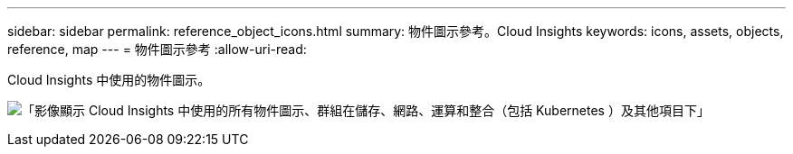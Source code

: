 ---
sidebar: sidebar 
permalink: reference_object_icons.html 
summary: 物件圖示參考。Cloud Insights 
keywords: icons, assets, objects, reference, map 
---
= 物件圖示參考
:allow-uri-read: 


[role="lead"]
Cloud Insights 中使用的物件圖示。

image:Icons_2024.png["「影像顯示 Cloud Insights 中使用的所有物件圖示、群組在儲存、網路、運算和整合（包括 Kubernetes ）及其他項目下」"]
